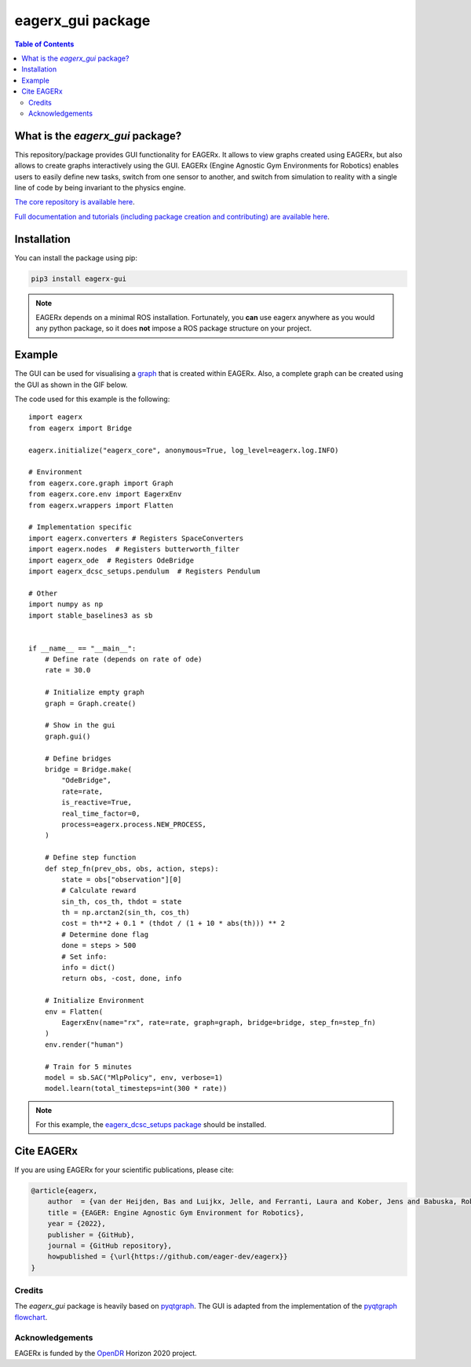 ******************
eagerx_gui package
******************

.. image:: https://img.shields.io/badge/License-Apache_2.0-blue.svg
   :target: https://opensource.org/licenses/Apache-2.0
   :alt: license

.. image:: https://img.shields.io/badge/code%20style-black-000000.svg
   :target: https://github.com/psf/black
   :alt: codestyle

.. image:: https://github.com/eager-dev/eagerx_gui/actions/workflows/ci.yml/badge.svg?branch=master
  :target: https://github.com/eager-dev/eagerx_gui/actions/workflows/ci.yml
  :alt: Continuous Integration

.. contents:: Table of Contents
    :depth: 2

What is the *eagerx_gui* package?
#################################

This repository/package provides GUI functionality for EAGERx.
It allows to view graphs created using EAGERx, but also allows to create graphs interactively using the GUI.
EAGERx (Engine Agnostic Gym Environments for Robotics) enables users to easily define new tasks, switch from one sensor to another, and switch from simulation to reality with a single line of code by being invariant to the physics engine.

`The core repository is available here <https://github.com/eager-dev/eagerx>`_.

`Full documentation and tutorials (including package creation and contributing) are available here <https://eagerx.readthedocs.io/en/master/>`_.

Installation
############

You can install the package using pip:

.. code:: shell

    pip3 install eagerx-gui

.. note::
    EAGERx depends on a minimal ROS installation. Fortunately, you **can** use eagerx anywhere as you would any python package,
    so it does **not** impose a ROS package structure on your project.

Example
#######

The GUI can be used for visualising a `graph <https://eagerx.readthedocs.io/en/master/guide/api_reference/graph/graph.html>`_ that is created within EAGERx.
Also, a complete graph can be created using the GUI as shown in the GIF below.

.. image:: figures/gui.GIF

The code used for this example is the following:

::

    import eagerx
    from eagerx import Bridge

    eagerx.initialize("eagerx_core", anonymous=True, log_level=eagerx.log.INFO)

    # Environment
    from eagerx.core.graph import Graph
    from eagerx.core.env import EagerxEnv
    from eagerx.wrappers import Flatten

    # Implementation specific
    import eagerx.converters # Registers SpaceConverters
    import eagerx.nodes  # Registers butterworth_filter
    import eagerx_ode  # Registers OdeBridge
    import eagerx_dcsc_setups.pendulum  # Registers Pendulum

    # Other
    import numpy as np
    import stable_baselines3 as sb


    if __name__ == "__main__":
        # Define rate (depends on rate of ode)
        rate = 30.0

        # Initialize empty graph
        graph = Graph.create()

        # Show in the gui
        graph.gui()

        # Define bridges
        bridge = Bridge.make(
            "OdeBridge",
            rate=rate,
            is_reactive=True,
            real_time_factor=0,
            process=eagerx.process.NEW_PROCESS,
        )

        # Define step function
        def step_fn(prev_obs, obs, action, steps):
            state = obs["observation"][0]
            # Calculate reward
            sin_th, cos_th, thdot = state
            th = np.arctan2(sin_th, cos_th)
            cost = th**2 + 0.1 * (thdot / (1 + 10 * abs(th))) ** 2
            # Determine done flag
            done = steps > 500
            # Set info:
            info = dict()
            return obs, -cost, done, info

        # Initialize Environment
        env = Flatten(
            EagerxEnv(name="rx", rate=rate, graph=graph, bridge=bridge, step_fn=step_fn)
        )
        env.render("human")

        # Train for 5 minutes
        model = sb.SAC("MlpPolicy", env, verbose=1)
        model.learn(total_timesteps=int(300 * rate))


.. note::
    For this example, the `eagerx_dcsc_setups package <https://github.com/eager-dev/eagerx_dcsc_setups>`_ should be installed.

Cite EAGERx
###########

If you are using EAGERx for your scientific publications, please cite:

.. code:: bibtex

    @article{eagerx,
        author  = {van der Heijden, Bas and Luijkx, Jelle, and Ferranti, Laura and Kober, Jens and Babuska, Robert},
        title = {EAGER: Engine Agnostic Gym Environment for Robotics},
        year = {2022},
        publisher = {GitHub},
        journal = {GitHub repository},
        howpublished = {\url{https://github.com/eager-dev/eagerx}}
    }

Credits
=======

The *eagerx_gui* package is heavily based on `pyqtgraph <https://github.com/pyqtgraph/pyqtgraph>`_.
The GUI is adapted from the implementation of the `pyqtgraph flowchart <https://github.com/pyqtgraph/pyqtgraph/tree/master/pyqtgraph/flowchart>`_.

Acknowledgements
=================
EAGERx is funded by the `OpenDR <https://opendr.eu/>`_ Horizon 2020 project.
